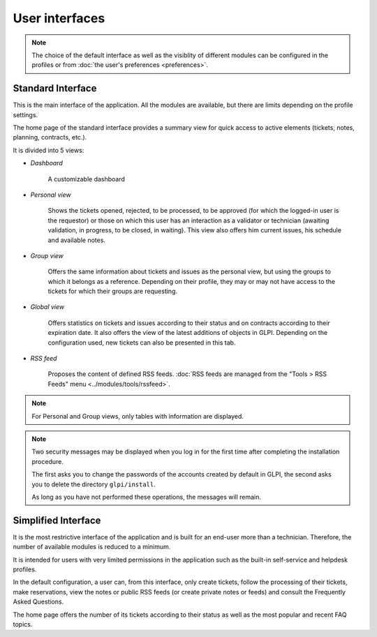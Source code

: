 User interfaces
===============

.. note::

   The choice of the default interface as well as the visiblity of different modules can be configured in the profiles or from :doc:`the user's preferences <preferences>`.

.. _standard_interface:

Standard Interface
------------------

This is the main interface of the application. All the modules are available, but there are limits depending on the profile settings.

.. image:: images/standard-interface.png
   :alt: GLPI standard interface
   :align: center
   :scale: 50%


The home page of the standard interface provides a summary view for quick access to active elements (tickets, notes, planning, contracts, etc.).

It is divided into 5 views:

* *Dashboard*

   A customizable dashboard
* *Personal view*

   Shows the tickets opened, rejected, to be processed, to be approved (for which the logged-in user is the requestor) or those on which this user has an interaction as a validator or technician (awaiting validation, in progress, to be closed, in waiting). This view also offers him current issues, his schedule and available notes.
* *Group view*

   Offers the same information about tickets and issues as the personal view, but using the groups to which it belongs as a reference. Depending on their profile, they may or may not have access to the tickets for which their groups are requesting.

* *Global view*

   Offers statistics on tickets and issues according to their status and on contracts according to their expiration date. It also offers the view of the latest additions of objects in GLPI. Depending on the configuration used, new tickets can also be presented in this tab.

* *RSS feed*

   Proposes the content of defined RSS feeds. :doc:`RSS feeds are managed from the "Tools  > RSS Feeds" menu <../modules/tools/rssfeed>`.

.. note::

   For Personal and Group views, only tables with information are displayed.

.. note::

   Two security messages may be displayed when you log in for the first time after completing the installation procedure.

   The first asks you to change the passwords of the accounts created by default in GLPI, the second asks you to delete the directory ``glpi/install``.

   .. image:: images/security-messages.png
      :alt: Security messages
      :align: center
      :scale: 50%

   As long as you have not performed these operations, the messages will remain.

.. _simplified_interface:

Simplified Interface
--------------------

It is the most restrictive interface of the application and is built for an end-user more than a technician. Therefore, the number of available modules is reduced to a minimum.

.. image:: images/simplified-interface.png
   :alt: GLPI simplified interface
   :align: center
   :scale: 50%

It is intended for users with very limited permissions in the application such as the built-in self-service and helpdesk profiles.

In the default configuration, a user can, from this interface, only create tickets, follow the processing of their tickets, make reservations, view the notes or public RSS feeds (or create private notes or feeds) and consult the Frequently Asked Questions.

The home page offers the number of its tickets according to their status as well as the most popular and recent FAQ topics.
